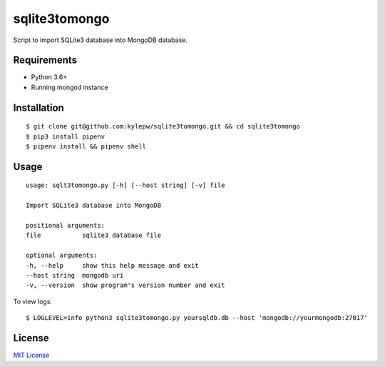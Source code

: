 ==============
sqlite3tomongo
==============

Script to import SQLite3 database into MongoDB database.

Requirements
------------
- Python 3.6+
- Running mongod instance

Installation
------------
::

    $ git clone git@github.com:kylepw/sqlite3tomongo.git && cd sqlite3tomongo
    $ pip3 install pipenv
    $ pipenv install && pipenv shell

Usage
-----
::

    usage: sqlt3tomongo.py [-h] [--host string] [-v] file

    Import SQLite3 database into MongoDB

    positional arguments:
    file           sqlite3 database file

    optional arguments:
    -h, --help     show this help message and exit
    --host string  mongodb uri
    -v, --version  show program's version number and exit

To view logs: ::

    $ LOGLEVEL=info python3 sqlite3tomongo.py yoursqldb.db --host 'mongodb://yourmongodb:27017'

License
-------
`MIT License <https://github.com/kylepw/twitterpeel/blob/master/LICENSE>`_
